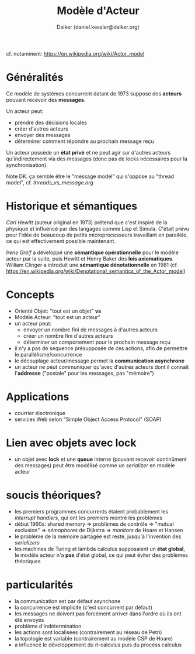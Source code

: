 #+TITLE: Modèle d'Acteur
#+AUTHOR: Dalker (daniel.kessler@dalker.org)
cf. notamment: https://en.wikipedia.org/wiki/Actor_model

* Généralités
Ce modèle de systèmes concurrent datant de 1973 suppose des *acteurs* pouvant
recevoir des *messages*.

Un acteur peut:
- prendre des décisions locales
- créer d'autres acteurs
- envoyer des messages
- déterminer comment répondre au prochain message reçu

Un acteur possède un *état privé* et ne peut agir sur d'autres acteurs
qu'indirectement via des messages (donc pas de locks nécessaires pour la
synchronisation).

Note DK: ça semble être le "message model" qui s'oppose au "thread model", cf. [[threads_vs_message.org]]
* Historique et sémantiques
  /Carl Hewitt/ (auteur original en 1973) prétend que c'est inspiré de la
  physique et influencé par des langages comme Lisp et Simula. C'était prévu
  pour l'idée de beaucoup de petits microprocesseurs travaillant en parallèle,
  ce qui est effectivement possible maintenant.

  /Irene Greif/ a développé une *sémantique opérationnelle* pour le modèle
  acteur par la suite, puis Hewitt et Henry Baker des *lois axiomatiques*.
  William Clinger a introduit une *sémantique dénotationnelle* en 1981
  (cf. https://en.wikipedia.org/wiki/Denotational_semantics_of_the_Actor_model)
* Concepts
  - Orienté Objet: "tout est un objet" *vs*
  - Modèle Acteur: "tout est un acteur"
  - un acteur peut:
    - envoyer un nombre fini de messages à d'autres acteurs
    - créer un nombre fini d'autres acteurs
    - déterminer un comportement pour le prochain message reçu
  - il n'y a pas de séquence présupposée de ces actions, afin de permettre le parallélisme/concurrence
  - le découplage acteur/message permet la *communication asynchrone*
  - un acteur ne peut communiquer qu'avec d'autres acteurs dont il connaît
    l'*addresse* ("postale" pour les messages, pas "mémoire")
* Applications
  - courrier électronique
  - services Web selon "Simple Object Access Protocol" (SOAP)
* Lien avec objets avec lock
  - un objet avec *lock* et une *queue* interne (pouvant recevoir continûment
    des messages) peut être modélisé comme un /serializer/ en modèle acteur
* soucis théoriques?
  - les premiers programmes concurrents étaient probablement les /interrupt
    handlers/, qui ont les premiers montré les problèmes
  - début 1960s: shared memory => problèmes de contrôle => "mutual exclusion" =>
    /sémaphores/ de Dijkstra => /monitors/ de Hoare et Hansen
  - le problème de la mémoire partagée est resté, jusqu'à l'invention des
    /serializers/
  - les machines de Turing et lambda calculus supposaient un *état global*, le
    modèle acteur n'a *pas* d'état global, ce qui peut éviter des problèmes
    théoriques
* particularités
  - la communication est par défaut asynchone
  - la concurrence est implicite (c'est concurrent par défaut)
  - les messages ne doivent pas forcément arriver dans l'ordre où ils ont été envoyés
  - problème d'indétermination
  - les actions sont localisées (contrairement au réseau de Petri)
  - la topologie est variable (contrairement au modèle CSP de Hoare)
  - a influencé le développement du $\pi$-calculus puis du process calculus

